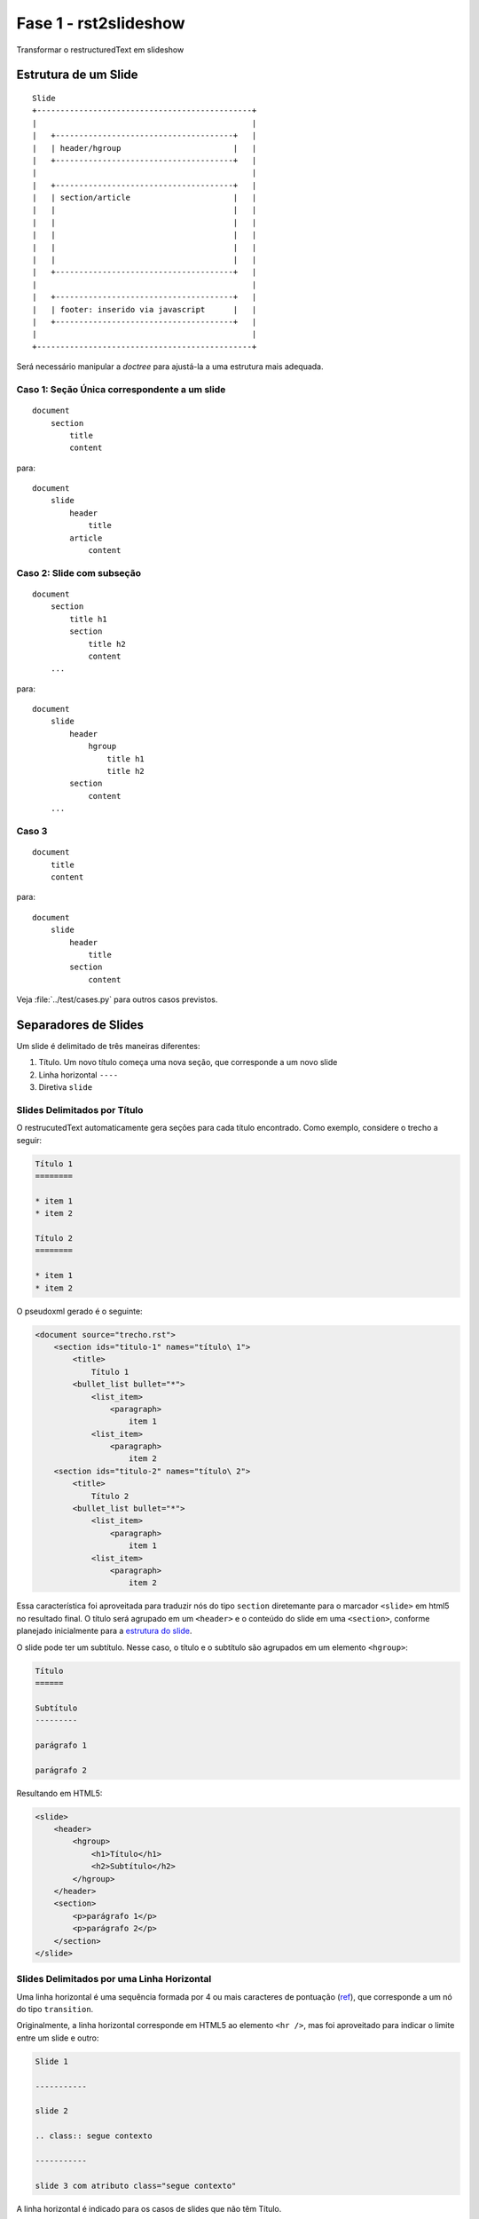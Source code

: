 ======================
Fase 1 - rst2slideshow
======================

Transformar o restructuredText em slideshow

.. _estrutura do slide:

Estrutura de um Slide
=====================

::

    Slide
    +----------------------------------------------+
    |                                              |
    |   +--------------------------------------+   |
    |   | header/hgroup                        |   |
    |   +--------------------------------------+   |
    |                                              |
    |   +--------------------------------------+   |
    |   | section/article                      |   |
    |   |                                      |   |
    |   |                                      |   |
    |   |                                      |   |
    |   |                                      |   |
    |   |                                      |   |
    |   +--------------------------------------+   |
    |                                              |
    |   +--------------------------------------+   |
    |   | footer: inserido via javascript      |   |
    |   +--------------------------------------+   |
    |                                              |
    +----------------------------------------------+

Será necessário manipular a *doctree* para ajustá-la a uma estrutura mais adequada.

Caso 1: Seção Única correspondente a um slide
---------------------------------------------

::

    document
        section
            title
            content


para::

    document
        slide
            header
                title
            article
                content


Caso 2: Slide com subseção
-------

::

    document
        section
            title h1
            section
                title h2
                content
        ...

para::

    document
        slide
            header
                hgroup
                    title h1
                    title h2
            section
                content
        ...

Caso 3
------

::

    document
        title
        content


para::

    document
        slide
            header
                title
            section
                content

Veja :file:`../test/cases.py` para outros casos previstos.


Separadores de Slides
=====================

Um slide é delimitado de três maneiras diferentes:

#. Título. Um novo título começa uma nova seção, que corresponde a um novo slide
#. Linha horizontal ``----``
#. Diretiva ``slide``

Slides Delimitados por Título
-----------------------------

O restrucutedText automaticamente gera seções para cada título encontrado.
Como exemplo, considere o trecho a seguir:

.. code-block:: rst

    Título 1
    ========

    * item 1
    * item 2

    Título 2
    ========

    * item 1
    * item 2

O pseudoxml gerado é o seguinte:

.. code-block:: xml

    <document source="trecho.rst">
        <section ids="titulo-1" names="título\ 1">
            <title>
                Título 1
            <bullet_list bullet="*">
                <list_item>
                    <paragraph>
                        item 1
                <list_item>
                    <paragraph>
                        item 2
        <section ids="titulo-2" names="título\ 2">
            <title>
                Título 2
            <bullet_list bullet="*">
                <list_item>
                    <paragraph>
                        item 1
                <list_item>
                    <paragraph>
                        item 2

Essa característica foi aproveitada para traduzir nós do tipo ``section``
diretemante para o marcador ``<slide>`` em html5 no resultado final.
O título será agrupado em um ``<header>`` e o conteúdo do slide em uma ``<section>``,
conforme planejado inicialmente para a `estrutura do slide`_.

O slide pode ter um subtítulo.
Nesse caso, o título e o subtítulo são agrupados em um elemento ``<hgroup>``:

.. code-block:: rst

    Título
    ======

    Subtítulo
    ---------

    parágrafo 1

    parágrafo 2

Resultando em HTML5:

.. code-block:: html

    <slide>
        <header>
            <hgroup>
                <h1>Título</h1>
                <h2>Subtítulo</h2>
            </hgroup>
        </header>
        <section>
            <p>parágrafo 1</p>
            <p>parágrafo 2</p>
        </section>
    </slide>


Slides Delimitados por uma Linha Horizontal
-------------------------------------------

Uma linha horizontal é uma sequência formada por 4 ou mais caracteres de pontuação
(`ref <http://docutils.sourceforge.net/docs/user/rst/quickref.html#transitions>`_),
que corresponde a um nó do tipo ``transition``.

Originalmente, a linha horizontal corresponde em HTML5 ao elemento ``<hr />``,
mas foi aproveitado para indicar o limite entre um slide e outro:

.. code-block:: rst

    Slide 1

    -----------

    slide 2

    .. class:: segue contexto

    -----------

    slide 3 com atributo class="segue contexto"

A linha horizontal é indicado para os casos de slides que não têm Título.


Slides Delimmitados pela Diretiva ``slide``
-------------------------------------------

A diretiva ``slide`` é o modo mais flexível de delimitar um slide.
Serve tanto para slides que têm título e subtítulo,
quanto para slides que não têm.
Além disso, pode receber diretamente o parâmetro correspondente ao atributo ``class``:


.. code-block:: rst

    .. slide::
        :class: special black-background
        :title: Slide 1
        :subtitle: Subtítulo do slide

        conteúdo do slide

    .. slide::

        conteúdo do outro slide 2, que não tem título